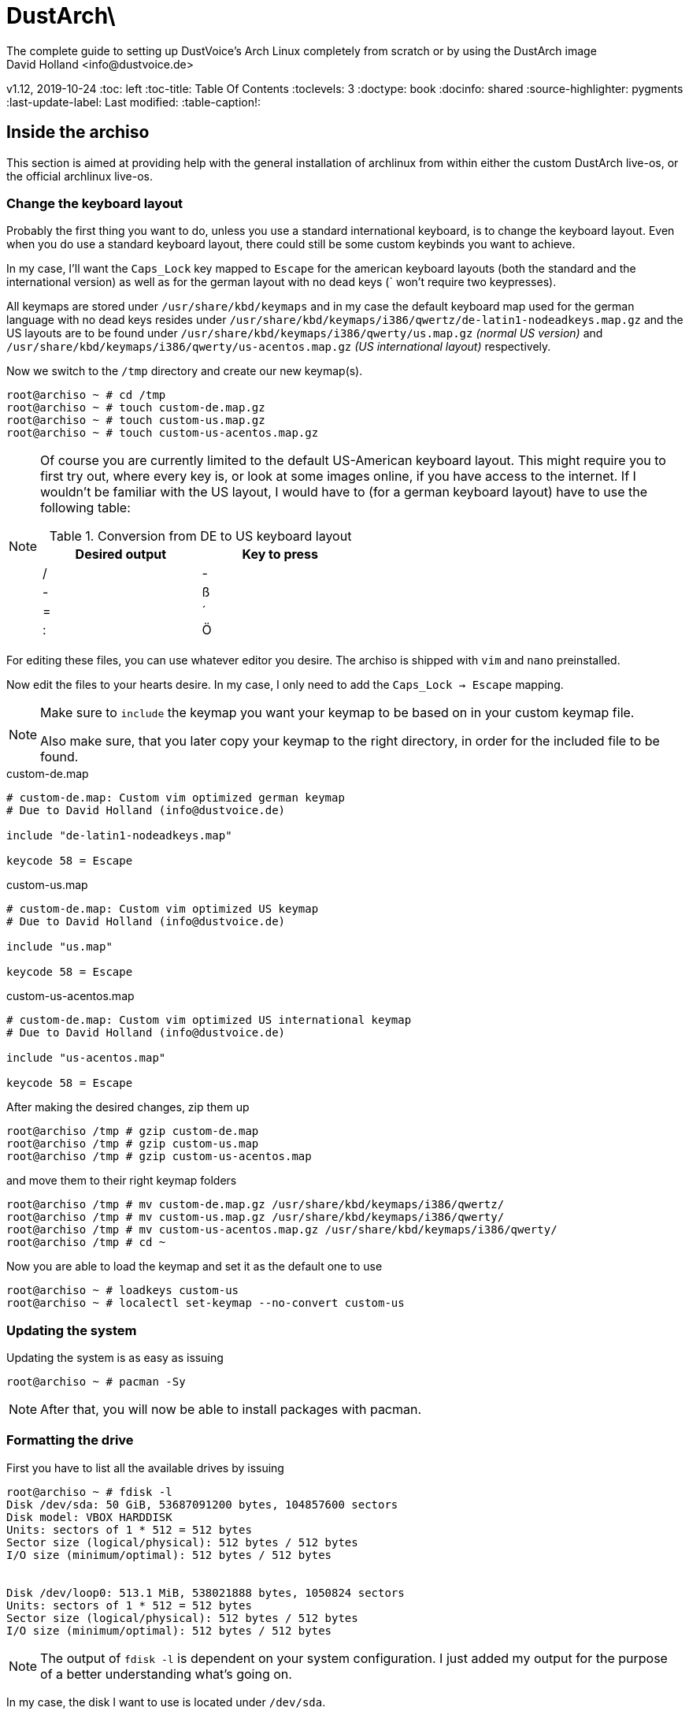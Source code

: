= DustArch\ 
The complete guide to setting up DustVoice's Arch Linux completely from scratch or by using the DustArch image
David Holland <info@dustvoice.de>
v1.12, 2019-10-24
:toc: left
:toc-title: Table Of Contents
:toclevels: 3
:doctype: book
:docinfo: shared
:source-highlighter: pygments
:last-update-label: Last modified:
:table-caption!:

== Inside the archiso

This section is aimed at providing help with the general installation of archlinux from within either the custom DustArch live-os, or the official archlinux live-os.

// TODO: remove or move this complete section
[#keyboard_layout]
=== Change the keyboard layout

Probably the first thing you want to do, unless you use a standard international keyboard, is to change the keyboard layout.
Even when you do use a standard keyboard layout, there could still be some custom keybinds you want to achieve.

In my case, I'll want the `Caps_Lock` key mapped to `Escape` for the american keyboard layouts (both the standard and the international version) as well as for the german layout with no dead keys (` won't require two keypresses).

All keymaps are stored under `/usr/share/kbd/keymaps` and in my case the default keyboard map used for the german language with no dead keys resides under `/usr/share/kbd/keymaps/i386/qwertz/de-latin1-nodeadkeys.map.gz` and the US layouts are to be found under `/usr/share/kbd/keymaps/i386/qwerty/us.map.gz` _(normal US version)_ and `/usr/share/kbd/keymaps/i386/qwerty/us-acentos.map.gz` _(US international layout)_ respectively.

Now we switch to the `/tmp` directory and create our new keymap(s).

[source, console]
----
root@archiso ~ # cd /tmp
root@archiso ~ # touch custom-de.map.gz
root@archiso ~ # touch custom-us.map.gz
root@archiso ~ # touch custom-us-acentos.map.gz
----

[NOTE]
====
Of course you are currently limited to the default US-American keyboard layout.
This might require you to first try out, where every key is, or look at some images online, if you have access to the internet.
If I wouldn't be familiar with the US layout, I would have to (for a german keyboard layout) have to use the following table:

.Conversion from DE to US keyboard layout
[cols=">,<", options="header", width="50%"]
|===
|Desired output
|Key to press

|/
|-

|-
|ß

|=
|´

|:
|Ö
|===
====

For editing these files, you can use whatever editor you desire. The archiso is shipped with `vim` and `nano` preinstalled.

Now edit the files to your hearts desire. In my case, I only need to add the `Caps_Lock -> Escape` mapping.

[NOTE]
====
Make sure to `include` the keymap you want your keymap to be based on in your custom keymap file.

Also make sure, that you later copy your keymap to the right directory, in order for the included file to be found.
====

.custom-de.map
[source, text, linenums]
----
# custom-de.map: Custom vim optimized german keymap
# Due to David Holland (info@dustvoice.de)

include "de-latin1-nodeadkeys.map"

keycode 58 = Escape
----

.custom-us.map
[source, text, linenums]
----
# custom-de.map: Custom vim optimized US keymap
# Due to David Holland (info@dustvoice.de)

include "us.map"

keycode 58 = Escape
----

.custom-us-acentos.map
[source, text, linenums]
----
# custom-de.map: Custom vim optimized US international keymap
# Due to David Holland (info@dustvoice.de)

include "us-acentos.map"

keycode 58 = Escape
----

After making the desired changes, zip them up

[source, console]
----
root@archiso /tmp # gzip custom-de.map
root@archiso /tmp # gzip custom-us.map
root@archiso /tmp # gzip custom-us-acentos.map
----

and move them to their right keymap folders

[source, console]
----
root@archiso /tmp # mv custom-de.map.gz /usr/share/kbd/keymaps/i386/qwertz/
root@archiso /tmp # mv custom-us.map.gz /usr/share/kbd/keymaps/i386/qwerty/
root@archiso /tmp # mv custom-us-acentos.map.gz /usr/share/kbd/keymaps/i386/qwerty/
root@archiso /tmp # cd ~
----

Now you are able to load the keymap and set it as the default one to use

[source, console]
----
root@archiso ~ # loadkeys custom-us
root@archiso ~ # localectl set-keymap --no-convert custom-us
----

=== Updating the system

Updating the system is as easy as issuing

[source, console]
----
root@archiso ~ # pacman -Sy
----

[NOTE]
====
After that, you will now be able to install packages with pacman.
====

// TODO: Adapt, fill up and shorten
=== Formatting the drive

First you have to list all the available drives by issuing

[source, console]
----
root@archiso ~ # fdisk -l
Disk /dev/sda: 50 GiB, 53687091200 bytes, 104857600 sectors
Disk model: VBOX HARDDISK
Units: sectors of 1 * 512 = 512 bytes
Sector size (logical/physical): 512 bytes / 512 bytes
I/O size (minimum/optimal): 512 bytes / 512 bytes


Disk /dev/loop0: 513.1 MiB, 538021888 bytes, 1050824 sectors
Units: sectors of 1 * 512 = 512 bytes
Sector size (logical/physical): 512 bytes / 512 bytes
I/O size (minimum/optimal): 512 bytes / 512 bytes
----

[NOTE]
====
The output of `fdisk -l` is dependent on your system configuration. I just added my output for the purpose of a better understanding what's going on.
====

In my case, the disk I want to use is located under `/dev/sda`.

Now we have to edit said disk.

To do just that we can either use the _pure_ `fdisk` or you can use the graphical interface by using `cfdisk`.

[source, console]
----
root@archiso ~ # fdisk /dev/sda
----

==== BIOS - MBR

.fdisk /dev/sda
[source, text]
----
Command (m for help): o
Created a new DOS disklabel with disk identifier 0xe670fc90
----

[NOTE]
====
The identifier will be different everytime you run this command.
====

Now we will create a new primary partition for `/` with the partition type set to `Linux`.

.fdisk /dev/sda
[source, text]
----
Command (m for help): n
Partition type
   p   primary (0 primary, 0 extended, 4 free)
   e   extended (container for logical partitions)
Select (default p): p
Partition number (1-4, default 1): 1
First sector (2048-104857599, default 2048): 2048
Last sector, +/-sectors or +/-size{K,M,G,T,P} (2048-104857599, default 104857599): +32G

Created a new partition 1 of type 'Linux' and of size 32 GiB.

Command (m for help): t
Selected partition 1
Hex code (type L to list all codes): 83
Changed type of partition 'Linux' to 'Linux'.
----

[NOTE]
====
The only thing you probably want to modify, unless you know what you are doing is the `+32G` part.
I want the partition to have approx. 32GB, hence this specific value.
====

Now onto the `swap` partition

.fdisk /dev/sda
[source, text]
----
Command (m for help): n
Partition type
   p   primary (1 primary, 0 extended, 3 free)
   e   extended (container for logical partitions)
Select (default p): p
Partition number (2-4, default 2): 2
First sector (67110912-104857599, default 67110912): 67110912
Last sector, +/-sectors or +/-size{K,M,G,T,P} (67110912-104857599, default 104857599): +2G

Created a new partition 1 of type 'Linux' and of size 2 GiB.

Command (m for help): t
Partition number (1,2, default 2): 2
Hex code (type L to list all codes): 82
Changed type of partition 'Linux' to 'Linux swap / Solaris'.
----

[NOTE]
====
A swap size twice the size of your RAM is recommended by a lot of people. But with 32GB RAM, I just chose to stick with the kind of _normal_ 2GB size.
====

Now onto the `/home` partition, which in my case will be assigned the remaining space

.fdisk /dev/sda
[source, text]
----
Command (m for help): n
Partition type
   p   primary (2 primary, 0 extended, 2 free)
   e   extended (container for logical partitions)
Select (default p): p
Partition number (3-4, default 3): 3
First sector (71305216-104857599, default 71305216): 71305216
Last sector, +/-sectors or +/-size{K,M,G,T,P} (71305216-104857599, default 104857599): 104857599

Created a new partition 1 of type 'Linux' and of size 16 GiB.

Command (m for help): t
Partition number (1-3, default 3): 3
Hex code (type L to list all codes): 83
Changed type of partition 'Linux' to 'Linux'.
----

Now write the changes and exit the tool

.fdisk /dev/sda
[source, text]
----
Command (m for help): w
Ther partition table has been altered.
Calling ioctl() to re-read partition table.
Syncing disks.
----

Now we need to format the partitions accordingly

[source, console]
----
root@archiso ~ # mkfs.ext4 /dev/sda1
mke2fs 1.45.4 (23-Sep-2019)
Creating filesystem with 8388608 4k blocks and 2097152 inodes
Filesystem UUID: 36394b49-4008-4164-8541-de8960c6c64a
Superblock backups stored on blocks:
        32768, 98304, 163840, 229376, 294912, 819200, 884736, 1605632, 2654208,
        4096000, 7962624

Allocating group tables: done
Writing inode tables: done
Creating journal (65536 blocks): done
Writing superblocks and filesystem accounting information: done

root@archiso ~ # mkfs.ext4 /dev/sda3
mke2fs 1.45.4 (23-Sep-2019)
Creating filesystem with 4194048 4k blocks and 1048576 inodes
Filesystem UUID: f7caaccb-2f61-4666-aca2-21e354772345
Superblock backups stored on blocks:
        32768, 98304, 163840, 229376, 294912, 819200, 884736, 1605632, 2654208,
        4096000

Allocating group tables: done
Writing inode tables: done
Creating journal (16384 blocks): done
Writing superblocks and filesystem accounting information: done

root@archiso ~ # mkswap /dev/sda2
Setting up swapspace version 1, size = 2 GiB (2147479552 bytes)
no label, UUID=c1972999-337-4d40-b81b-c8231d9ad983
----

After doing that, we can enable the swap and mount the other partitions

[source, console]
----
root@archiso ~ # swapon /dev/sda2
root@archiso ~ # mount /dev/sda1 /mnt
root@archiso ~ # mkdir /mnt/home
root@archiso ~ # mount /dev/sda3 /mnt/home
----

==== BIOS - GPT

For a GPT formatted disk, you have to create an additional boot partition at the front.

// TODO: more information

==== UEFI - GPT

=== Preparing the chroot environment

First it might make sense to edit `/etc/pacman.d/mirrorlist` to move the mirrors geographically closest to you to the top.

After that we can either install the bare minimum

[source, console]
----
root@archiso ~ # pacstrap /mnt base linux linux-firmware
----

or install all packages present on the archiso (which makes sense for DustArch)

[source, console]
----
root@archiso ~ # pacstrap /mnt base linux linux-firmware $(pacman -Qq | tr '\n' ' ')
----

This will take quite some time depending on your internet connection speed.

After that generate a `fstab` using `genfstab` like so

[source, console]
----
root@archiso ~ # genfstab -U /mnt >> /mnt/etc/fstab
----

Now you're ready to go to enter the chroot environment.

=== Entering the chroot

[source, console]
----
root@archiso ~ # arch-chroot /mnt
----

Et voila, you're inside the new os, greeted by a bash prompt.

==== Installing additional packages

If you've installed archlinux from a *DustArch* ISO, you can probably skip this section as all neccessary tools should already be present on the live-os and therefore be automatically installed when executing

[source, console]
----
root@archiso ~ # pacstrap /mnt base linux linux-firmware $(pacman -Qq | tr '\n' ' ')
----

You can install the packages, which you'll probably if not definetely need, by issuing the following command

[source, console]
----
[root@archiso /]# pacman -S sudo iputils dhcpcd grub dosfstools os-prober mtools
----

If you use UEFI, you'll also need

[source, console]
----
[root@archiso /]# pacman -S efibootmgr
----

Furthermore you'll probably need an editor so either use

[source, console]
----
[root@archiso /]# pacman -S nano
----

[source, console]
----
[root@archiso /]# pacman -S vim
----

or

[source, console]
----
[root@archiso /]# pacman -S neovim
----

according to your preference.

// TODO: Move keyboard part here.
==== Changing the keyboard layout

The first thing you probably wanna do is change the keyboard layout again. For that just follow the instructions in section <<keyboard_layout>>.

==== Master of time

After that you have to set your timezone and update the system clock. Generally speaking, you can find all the different timezones under `/usr/share/zoneinfo`. For me it is `/usr/share/zoneinfo/Europe/Berlin` and I had to issue

[source, console]
----
[root@archiso /]# ln -s /usr/share/zoneinfo/Europe/Berlin /etc/localtime
[root@archiso /]# hwclock --systohc --utc
----

Now you can also enable time synchronization over network and check that everything is alright

[source, console]
----
[root@archiso /]# timedatectl set-timezone Europe/Berlin
[root@archiso /]# timedatectl set-ntp true
[root@archiso /]# timedatectl status
----

==== Master of locales

After that you have to generate your locale information. For that you have to edit `/etc/locale.gen` and uncomment the locale lines you want to enable.
I recommend to always uncomment `en_US.UTF-8 UTF8` for development purposes, also if you want to use another language primarily.
In my case I uncommented

./etc/locale.gen
[source, text]
----
[...]
#de_DE.UTF-8 UTF8
[...]
#en_US.UTF-8 UTF8
[...]
----

which then became

./etc/locale.gen
[source, text]
----
[...]
de_DE.UTF-8 UTF8
[...]
en_US.UTF-8 UTF8
[...]
----

After that you still have to actually generate the locales by issuing

[source, console]
----
[root@archiso /]# locale-gen
----

==== Naming your machine

Now we can set the `hostname` and add `hosts` entries.

To change the `hostname`, simply edit `/etc/hostname`, enter the desired name, then save and quit.

[source, console]
----
[root@archiso /]# vim /etc/hostname
----

which in my case then cointains

./etc/hostname
[source, text]
----
DustArch
----

Now we need to specify some `hosts` entries by editing `/etc/hosts`

[source, console]
----
[root@archiso /]# vim /etc/hosts
----

And originall looked like this

./etc/hosts
[source, text]
----
# Static table lookup for hostnames.
# See hosts(5) for details.
----

and now looks like this

./etc/hosts
[source, text]
----
# Static table lookup for hostnames.
# See hosts(5) for details.

127.0.0.1   localhost           .
::1         localhost           .
127.0.1.1   DustArch.localhost  DustArch
----

==== Giving yourself a name

Now you should probably change the default root password and create a new user for yourself, as using your new system purley through the native root user is not recommended from a security standpoint.

To change the password for the current user (the root user) do

[source, console]
----
[root@archiso /]# passwd
----

and choose a new password.

==== Creating my personal user

We are going to make sure the `fish` shell is installed, create a new user, set the password for this user, make sure the `sudo` package is installed and allow the `wheel` group sudo access.

[source, console]
----
[root@archiso /]# pacman -S fish
[root@archiso /]# useradd -m -p "" -G "adm,audio,floppy,log,network,rfkill,scanner,storage,users,optical,power,wheel" -s /usr/bin/fish dustvoice
[root@archiso /]# passwd dustvoice
[root@archiso /]# pacman -S sudo
----

We now have to allow the `wheel` group sudo access. For that we edit

[source, console]
----
[root@archiso /]# sudo nvim /etc/sudoers
----

and uncomment the following line

./etc/sudoers
[source, text]
----
## Uncomment to allow members of group wheel to execute any command
# %wheel ALL=(ALL) ALL
----

so that it becomes the following

./etc/sudoers
[source, text]
----
## Uncomment to allow members of group wheel to execute any command
%wheel ALL=(ALL) ALL
----

You could also add a new line below

./etc/sudoers
[source, text]
----
root ALL=(ALL) ALL
----

with your new username

./etc/sudoers
[source, text]
----
dustvoice ALL=(ALL) ALL
----

to only grant yourself sudo privileges.

==== Setting up a home environment

In this step we're going to setup a home environment for both the root and my personal user. Note, that in my case these 2 home environments are equivalent, which is why you execute the follwing commands as the root user first and then `su` into the new user and repeat the same commands.

[source, console]
----
[root@archiso /]# cd ~
[root@archiso ~]# pacman -S git
[root@archiso ~]# git init
[root@archiso ~]# git remote add origin https://github.com/DustVoice/dotfiles.git
[root@archiso ~]# git fetch
[root@archiso ~]# git reset origin/master --hard
[root@archiso ~]# git branch --set-upstream-to=origin/master master
----

Before we'll be able to update the `submodule`, we will have to setup our `gpg` key as a `ssh` key

[source, console]
----
[root@archiso ~]# pacman -S gnupg openssh
[root@archiso ~]# chmod 700 .gnupg
[root@archiso ~]# gpg --card-status
[root@archiso ~]# gpg --card-edit
(insert) gpg/card> fetch
(insert) gpg/card> q
[root@archiso ~]# gpg-connect-agent updatestartuptty /bye
[root@archiso ~]# git remote set-url origin git@github.com:DustVoice/dotfiles.git
[root@archiso ~]# chsh -s /usr/bin/fish
[root@archiso ~]# exit
root@archiso ~ # arch-chroot /mnt
[root@archiso /]# fish
[I] root@archiso /
# cd ~
[I] root@archiso ~
# git submodule update --init --recursive
[I] root@archiso ~
# cd .config/nvim
[I] root@archiso ~/.config/nvim
# echo 'let g:platform = "linux"' >> platform.vim
[I] root@archiso ~/.config/nvim
# echo 'let g:use_autocomplete = 3' >> custom.vim
[I] root@archiso ~/.config/nvim
# echo 'let g:use_clang_format = 1' >> custom.vim
[I] root@archiso ~/.config/nvim
# echo 'let g:use_font = 0' >> custom.vim
[I] root@archiso ~/.config/nvim
# pacman -S make cmake clang jdk-openjdk pyhton pyhton-pip
[I] root@archiso ~/.config/nvim
# pip3 install neovim
[I] root@archiso ~/.config/nvim
# nvim --headless +PlugInstall +qa
[I] root@archiso ~/.config/nvim
# cd plugged/YouCompleteMe
[I] root@archiso ~/.config/nvim/plugged/YouCompleteMe
# python3 install.py --clang-completer --java-completer
[I] root@archiso ~/.config/nvim/plugged/YouCompleteMe
# cd ~
[I] root@archiso ~
# 
sudo pacman -S arandr

git clone https://aur.archlinux.org/brave-bin.git
cd brave-bin
makepkg -si
cd ..
rm -rf brave-bin

sudo pacman -S browserpass
...

sudo pacman -S nvidia nvidia-utils opencl-nvidia

nvim /etc/pacman.conf -> multilib
sudo pacman -Sy
git clone https://aur.archlinux.org/davinci-resolve.git
cd davinci-resolve
makepkg -si
set -U fish_user_paths $fish_user_paths /opt/resolve/bin
cd ..
rm -rf davinci-resolve

pacman astyle

pacman doxygen

JUCE
FRUT

pacman ninja

aur obs-studio-git

pacman pass

pacman teamspeak3

aur teamviewer

pacman telegram-desktop

aur tor-browser

pacman discord

pacman vlc

pacman avahi
pacman cups
aur brother-mfc-j497dw

pacman virtualbox

pacman qjackctl

pacman thunderbird



fstab file for win?
----

=== Preparing to boot

Now onto installing the boot manager. We will use grub.

First make sure, all the required packages are installed

[source, console]
----
[root@archiso /]# pacman -S grub dosfstools os-prober mtools
----

and if you want to use UEFI, also

[source, console]
----
[root@archiso /]# pacman -S efibootmgr
----

If you chose the `BIOS - MBR` variation, have to do nothing special

If you chose the `BIOS - GPT` variation, you'll have to have a `+1M` created with the partition type set to `BIOS boot` for `fdisk`.

In both cases you now have to run the following command

[source, console]
----
[root@archiso /]# grub-install --target=i386-pc /dev/sda
----

[NOTE]
====
It is obvious, you have to replace `/dev/sda` with the disk you want to use. Note however that you have to specify a *disk* and *not a partition*, so *no number*.
====


If you chose the `UEFI - GPT` variation, you'll first have to mount the `EFI System Partition` (where `/dev/sda1` is the partition of said `EFI System Partition`)

[source, console]
----
[root@archiso /]# mkdir /boot
[root@archiso /]# mount /dev/sda1 /boot
[root@archiso /]# grub_install --target=x86_64-efi --efi-directory=/boot --bootloader-id=grub --recheck
----

In all cases, you now have to create the main configuration file

[source, console]
----
[root@archiso /]# grub-mkconfig -o /boot/grub/grub.cfg
----

Now you're good to boot into your new system

== Inside the DustArch

=== Someone there?

First we are have to check if the internet connection is set up properly.

[source, console]
----
[dustvoice@DustArch ~]$ ip link
----

This outputs the interface status report. To make sure that you really have a working _internet_ connection, issue

[source, console]
----
[dustvoice@DustArch ~]$ ping archlinux.org
----

If this doesn't work, you probably need to run the following commands

// TODO: Move to user setup pos 1
[source, console]
----
[dustvoice@DustArch ~]$ sudo systemctl enable dhcpcd.service
[dustvoice@DustArch ~]$ sudo systemctl start dhcpcd.service
----

and rerun

[source, console]
----
[dustvoice@DustArch ~]$ ping archlinux.org
----

Everything should run smoothly now.

=== Update and upgrade

After making sure that you have established an internet connection, you can then proceed to update and upgrade all installed packages by issuing

// TODO: Move to user setup pos 2
[source, console]
----
[dustvoice@DustArch ~]$ sudo pacman -Syu
----

=== Customizing your install

// TODO: Specify the section to skip to

[NOTE]
====
If you did the whole previous process out of the original archiso, you will likely have to install some more packages, and clone additional git repositories, in order to set up the complete DustArch environment. If you followed the guide up until this point, using the DustArch image, you can skip the following subsections.
====

==== Fish shell

First you'll probably want to install the *fish* shell and set it as your default.

// TODO: Move to user setup pos -1
[source, console]
----
[dustvoice@DustArch ~]$ sudo pacman -S fish
[dustvoice@DustArch ~]$ chsh -s /usr/bin/fish
----

Now you only have to log out

[source, console]
----
[dustvoice@DustArch ~]$ exit
----

and log back in. Don't worry about the looks by the way, we're gonna change all that in just a second.

==== Version control

Next you'll probably want to install *git*. Just do

[source, console]
----
dustvoice@DustArch ~> sudo pacman -S git
----

and you're good to go. We'll care about the `.gitconfig` in just a second.

==== Security is important

If you've followed the tutorial using a recent version of archlinux, you'll probably already have the most recent version of `gnupg` installed by default. Just to make sure, issue

[source, console]
----
dustvoice@DustArch ~> sudo pacman -S gnupg
----

===== Smartcard shenanigans

After that you'll still have to setup `gnupg` correctly. In my case I have my private keys stored on a smartcard. To use it, I'll have to install some packages first

// TODO: check if maybe only pcsclite is needed with the systemctl enabled
[source, console]
----
dustvoice@DustArch ~> sudo pacman -S pcsclite libusb-compat ccid opensc
----

and then enable and start the `pcscd` service

[source, console]
----
dustvoice@DustArch ~> sudo systemctl enable pcscd
dustvoice@DustArch ~> sudo systemctl start pcscd
----

Now I can register my smartcard by using

[source, console]
----
dustvoice@DustArch ~> gpg --card-status
----

and then download my public key (which is provided by an URL to my website on the smartcard)

[source, console]
----
dustvoice@DustArch ~> gpg --card-edit
----

.gpg --card-edit
[source, console]
----
gpg/card> fetch
gpg/card> quit
----

Note however that your mileage may vary.

==== Setting up configs

In my case, I want to access all my git repositories with my gpg-key on my smartcard. For that I have to configure the `gpg-agent` though. So I will have to reside to first use the `https` url and later change the url in the corresponding `.git/config` file.

The first thing I'll want to setup are my dotfiles.

[source, console]
----
dustvoice@DustArch ~> mkdir Projects
dustvoice@DustArch ~> cd Projects
dustvoice@DustArch ~/Projects> git clone https://github.com/DustVoice/dotfiles.git
dustvoice@DustArch ~/Projects> cd ~
dustvoice@DustArch ~> ln -s ~/Projects/dotfiles/.gitconfig
dustvoice@DustArch ~> ln -s ~/Projects/dotfiles/.inputrc
dustvoice@DustArch ~> ln -s ~/Projects/dotfiles/.xinitrc
dustvoice@DustArch ~> ln -s ~/Projects/dotfiles/.Xmodmap
dustvoice@DustArch ~> mkdir .config
dustvoice@DustArch ~> cd .config
dustvoice@DustArch ~/.config> rm -rf .compton.conf fish i3 nitrogen polybar
dustvoice@DustArch ~/.config> ln -s ~/Projects/dotfiles/.compton.conf
dustvoice@DustArch ~/.config> ln -s ~/Projects/dotfiles/fish
dustvoice@DustArch ~/.config
$ ln -s ~/Projects/dotfiles/i3
dustvoice@DustArch ~/.config
$ ln -s ~/Projects/dotfiles/nitrogen
dustvoice@DustArch ~/.config
$ ln -s ~/Projects/dotfiles/polybar
dustvoice@DustArch ~/.config
$ cd ..
dustvoice@DustArch ~
$ cd .gnupg
dustvoice@DustArch ~/.gnupg
$ rm -rf gpg-agent.conf gpg.conf sshcontrol
dustvoice@DustArch ~/.gnupg
$ ln -s ~/Projects/dotfiles/.gnupg/gpg-agent.conf
dustvoice@DustArch ~/.gnupg
$ ln -s ~/Projects/dotfiles/.gnupg/gpg.conf
dustvoice@DustArch ~/.gnupg
$ ln -s ~/Projects/dotfiles/.gnupg/sshcontrol
dustvoice@DustArch ~/.gnupg
$ cd ~
dustvoice@DustArch ~
$ pacman -S openssh
----

[NOTE]
====
You would have to adapt the keygrip present in the sshcontrol file to your keygrip, retrieved with `gpg -K --with-keygrip`.
====

To make gnupg adapt to the changes, you could either issue

[source, console]
----
dustvoice@DustArch ~
$ gpg-connect-agent killagent /bye
dustvoice@DustArch ~
$ gpg-connect-agent /bye
----

or, as I like to do, just exit and log back in, to also make `fish` adapt to the config changes

[source, console]
----
dustvoice@DustArch ~
$ exit
----

==== Python

Python has become really important for a magnitude of use cases. We need `python3` in particular as well as the `pip` for it.
For `asciidoctor` _(will be installed in just a second)_ we also need to install the `pygments` package.

[source, console]
----
dustvoice@DustArch ~
$ sudo pacman -S python python-pip
dustvoice@DustArch ~
$ sudo pip3 install pygments
----

==== Ruby & Asciidoctor

In order to use `asciidoctor`, we have to install `ruby` and `rubygems`. After that we can install `asciidoctor` and all it's required gems.

[source, console]
----
dustvoice@DustArch ~
$ sudo pacman -S ruby rubygems
dustvoice@DustArch ~
$ gem install asciidoctor --pre
dustvoice@DustArch ~
$ gem install asciidoctor-pdf --pre
dustvoice@DustArch ~
$ gem install asciidoctor-epub3 --pre
dustvoice@DustArch ~
$ gem install pygments.rb --pre
----

Now the only thing left (in my case) is adding `~/.gem/ruby/2.6.0/bin` to your path. For `fish` you'll want to run the following command

[source, console]
----
dustvoice@DustArch ~
$ set -U fish_user_paths $fish_user_paths ~/.gem/ruby/2.6.0/bin
----

[NOTE]
====
If you use another shell than `fish`, you might have to do something different to add a directory to your `PATH`.

Also please note that if you run a ruby version different from `2.6.0`, you have to use the `bin` path for that version.
====

==== Minimal compilation setup

In order to get `YouCompleteMe` for `neovim` setup, or for `clang-format` to work, we have to install `clang` and having `make` and `cmake` installed is always a good idea.

[source, console]
----
dustvoice@DustArch ~
$ sudo pacman -S clang make cmake
----

[#neovim_for_president]
==== Neovim for president

Now, after I finally have all my configs, I want to edit files too. In order for that to work, I have to install `neovim`, the corresponding python package, as well as cloning my neovim config files and installing all plugins.

[source, console]
----
dustvoice@DustArch ~
$ sudo pacman -S neovim
dustvoice@DustArch ~
$ sudo pip3 install neovim
dustvoice@DustArch ~
$ cd .config
dustvoice@DustArch ~/.config
$ git clone git@github.com:DustVoice/nvim.git
dustvoice@DustArch ~/.config
$ cd nvim
dustvoice@DustArch ~/.config/nvim
$ nvim platform_template.vim
----

Now change the content in line 3 from

.platform_template.vim
[source, text]
----
let g:platform = "windows_portable"
----

to

.platform.vim
[source, text]
----
let g:platform = "linux"
----

and save to `platform.vim`

Now open `custom_template.vim` add the following lines

.custom.vim
[source, text]
----
let g:use_autocomplete = 3
let g:use_clang_format = 1
let g:use_font = 0
----

and save it under `custom.vim`.

Now just enter `:PlugInstall`, wait for all the plugins to install and exit neovim.

Now you will still have to setup `YouCompleteMe`.

[source, console]
----
dustvoice@DustArch ~/.config/nvim
$ cd plugged/YouCompleteMe
dustvoice@DustArch ~/.config/nvim/plugged/YouCompleteMe
$ python3 install.py --clang-completer
dustvoice@DustArch ~/.config/nvim/plugged/YouCompleteMe
$ cd ~
----

Now the only thing left is to change the `dotfiles` repository to use `ssh` instead of `https`

[source, console]
----
dustvoice@DustArch ~
$ cd Projects/dotfiles/.git
dustvoice@DustArch ~/Projects/dotfiles/.git
$ nvim config
----

==== GUI > Terminal ?

If you decide, that you want to use a graphical desktop environment, you have to install additional packages in order for that to work.

// TODO: add paragraph for nvidia, xrandr/arandr
[source, console]
----
dustvoice@DustArch ~
$ sudo pacman -S xorg xorg-xinit xorg-drivers i3 i3status rofi ttf-hack gnome-terminal alsa-utils wicd dolphin
----

[NOTE]
====
You have to set your locale first, before starting `gnome-terminal` in order for everything to run smoothly.
To do that, you have to use `localectl`.

To use the english locale, do `sudo localectl set-locale LANG="en_US.UTF-8"`

To use another locale, for example the german one, you have to use the name you uncommented in the `locale-gen` step.

For german you would probably do `sudo localectl set-locale LANG="de_DE.UTF-8"`.
====

After that you can now do `startx` in order to launch the graphical environment.

If anything goes wrong in the process, remember that you can press *Alt+<Number>* to switch ``tty``s.

==== PDF viewer

As we've installed `asciidoctor-pdf` previously, you might be wondering how you are supposed to open the generated pdfs. There are two ways.

===== Using the GUI

Installing `mupdf` is as simple as issuing

[source, console]
----
dustvoice@DustArch ~
$ sudo pacman -S mupdf
----

===== Using the framebuffer

// TODO: Check if fbpdf is really working

If you want to not always use the graphical desktop with `mupdf`, you might be interested in the `fbgs` software.

This software renders a pdf document using the native framebuffer. To install it simply do

[source, console]
----
dustvoice@DustArch ~
$ pacman -S fbida ghostscript
----

and to view this pdf document (`Documentation.pdf`) for example, you would run

[source, console]
----
dustvoice@DustArch ~
$ fbgs Documentation.pdf
----

[INFO]
====
You can view all the controls by pressing `h`.
====

==== Partition management

You may also choose to use a graphical partitioning software instead of `fdisk` or `cfdisk`. For that you can install `gparted`

[source, console]
----
dustvoice@DustArch ~
$ sudo pacman -S gparted gdisk
----

==== Password management

I'm using `pass` as my password manager. To use it I have to do

[source, console]
----
dustvoice@DustArch ~
$ sudo pacman -S pass
dustvoice@DustArch ~
$ git clone git@git.dustvoice.de:DustVoice/pass.git .password-store
----

==== Web browser

As you're already using a GUI, you also might be interested in a web browser. In my case, I'll install `chromium` and the `browserpass-chromium` extension for my passwords.

// TODO: Add brave aur install instructions (base-devel required)
// Additional dependency installed packages
// ttf-font
// gperf
// npm
// cups
// libgnome-keyring
// pepper-flash
[source, console]
----
dustvoice@DustArch ~
$ sudo pacman -S chromium browserpass browserpass-chromium
----

=== Making a boot medium

After this whole process you're probably wondering how to create a bootable medium. This section is purely dedicated to that topic.

==== Making a DustArch boot stick

For this task you can just use `dd`. In this example, the usb stick I want to use lied under `/dev/sdb`.

In this case I would simply do

[source, console]
----
dustvoice@DustArch ~
$ sudo dd bs=4M if=DustArch.iso of=/dev/sdb status=progress oflag=sync
----

==== Making a DustArch bootable partition

This could be what you want to do, if you for example also want to use the usb drive for storage purposes (in Windows, etc.). In this case, you have to create a *primary* and *active* `fat32` partition and filesystem (with `fdisk` & `mkfs.vfat` or `parted`).

[NOTE]
====
Windows only really reads the first partition of a drive, so make sure, the first partition is the one you want to access from Windows.
====

[INFO]
====
To mark a partition as *active*, or *bootable*, just open the disk with `fdisk` and enter `a` followed by the partition number you want to mark as active.
====

In my case my `fat32` formatted partition is located under `/dev/sdb2`, my storage partition is located under `/dev/sdb1` and the `DustArch.iso` is located in the base directory of said storage partition.

First off, you have to make sure that `syslinux` is installed!

[source, console]
----
dustvoice@DustArch ~
$ sudo pacman -S syslinux
----

After that we will now handle the task of copying the iso to the partition

[source, console]
----
dustvoice@DustArch ~
$ sudo mkdir -p /mnt/{iso,storage,usb}
dustvoice@DustArch ~
$ sudo mount /dev/sdb1 /mnt/storage
dustvoice@DustArch ~
$ sudo mount -o loop /mnt/storage/DustArch.iso /mnt/iso
dustvoice@DustArch ~
$ sudo mount /dev/sdb2 /mnt/usb
dustvoice@DustArch ~
$ sudo cp -a /mnt/iso/* /mnt/usb
dustvoice@DustArch ~
$ sudo sync
dustvoice@DustArch ~
$ sudo umount /mnt/iso
dustvoice@DustArch ~
$ sudo umount /mnt/storage
----

As you might have noticed, `/dev/sdb2` is still mounted at `/mnt/usb`. This is because we still have to provide the `name` or the `UUID` to two config scripts: `/mnt/usb/arch/boot/syslinux/archiso_sys.cfg` and `/mnt/usb/loader/entries/archiso-x86_64.conf`.

Change

[source, text]
----
archisolabel=...
----

(where `...` is probably something in the form of `ARCH_YYMMDD`) to either

[source, text]
----
archisolabel=MY-NAME
----

where `MY-NAME` is the name of the filesystem (the `-n` option of `mkfs.vfat` for example), or to

[source, text]
----
archisodevice=/dev/disk/by-uuid/YOUR-UUID
----

where `YOUR-UUID` is, in my case, obtained by running

[source, console]
----
dustvoice@DustArch ~
$ sudo blkid -o value -s UUID /dev/sdb2`
----

After that we can unmount the partition!

[source, console]
----
dustvoice@DustArch ~
$ sudo umount /mnt/usb
----

Now the only thing left is to write the `bootstrap` to the disk (*not the partition!*) by doing

[source, console]
----
dustvoice@DustArch ~
$ sudo dd bs=440 count=1 conv=notrunc status=progress if=/usr/lib/syslinux/bios/mbr.bin of=/dev/sdb
----

Alternatively, if you don't want to make your partition active, for some reason, or this method creates weird behaviour, you can also specify the partition number by replacing the above command with

[source, console]
----
dustvoice@DustArch ~
$ printf '\x2' | cat /usr/lib/syslinux/bios/altmbr.bin - | sudo dd bs=440 count=1 status=progress iflag=fullblock of=/dev/sdb
----

== Creating the DustArch

The following section is aimed at documenting the DustArch creation process. If you just want to use the DustArch then you're finished now. If not, keep reading.

Installing `archiso` is as simple as doing

[source, console]
----
dustvoice@DustArch ~
$ sudo pacman -S archiso
----

To get the DustArch archiso files, we have to clone the repository and add the file `platform.vim` and optionally `custom.vim` (templates are `platform_template.vim` and `custom_template.vim`), in order for `neovim` to work properly.
An example configuration is shown in the section <<neovim_for_president>>.

[source, console]
----
dustvoice@DustArch ~
$ cd Projects/Development
dustvoice@DustArch ~/Projects/Development
$ git clone --recurse-submodules --shallow-submodules git@git.dustvoice.de:DustVoice/DustArch.git
dustvoice@DustArch ~/Projects/Development
$ cd DustArch
dustvoice@DustArch ~/Projects/Development/DustArch
$ cd livecd/airootfs/etc/skel/.config/nvim
dustvoice@DustArch ~/Projects/Development/DustArch/livecd/airootfs/etc/skel/.config/nvim
$ echo 'let g:platform = "linux"' >> platform.vim
dustvoice@DustArch ~/Projects/Development/DustArch/livecd/airootfs/etc/skel/.config/nvim
$ echo 'let g:use_autocomplete = 3' >> custom.vim
dustvoice@DustArch ~/Projects/Development/DustArch/livecd/airootfs/etc/skel/.config/nvim
$ echo 'let g:use_clang_format = 1' >> custom.vim
dustvoice@DustArch ~/Projects/Development/DustArch/livecd/airootfs/etc/skel/.config/nvim
$ echo 'let g:use_font = 0' >> custom.vim
dustvoice@DustArch ~/Projects/Development/DustArch/livecd/airootfs/etc/skel/.config/nvim
$ cd ../../../../../../
----

Now you just need to change the ownership of the `livecd` directory to `root:root` and then proceed to building the whole thing!

[source, console]
----
dustvoice@DustArch ~/Projects/Development/DustArch
$ sudo chown -R root:root livecd
dustvoice@DustArch ~/Projects/Development/DustArch
$ cd livecd
----

[NOTE]
====
Keep in mind that you have to execute the `build.sh` as root. So either `su` into `root`

[source, console]
----
dustvoice@DustArch ~/Projects/Development/DustArch/livecd
$ sudo su root
root@DustArch /home/dustvoice/Projects/Development/DustArch/livecd
$ ./build.sh -v
----

or just use `sudo`

[source, console]
----
dustvoice@DustArch ~/Projects/Development/DustArch/livecd
$ sudo -u root ./build.sh -v
----
====

== DustArch package list

A complete list of all the packages present on the DustArch.

.packages-x86_64
[source, text, linenums]
----
alsa-utils
arch-install-scripts
b43-fwcutter
broadcom-wl
browserpass
browserpass-chromium
btrfs-progs
ccid
chromium
clang
clonezilla
cmake
crda
darkhttpd
ddrescue
dhclient
dhcpcd
dialog
diffutils
dmraid
dnsmasq
dnsutils
dolphin
dosfstools
elinks
ethtool
exfat-utils
f2fs-tools
fakeroot
fbida
fish
fsarchiver
ghostscript
git
gnome-terminal
gnu-netcat
gnupg
gparted
gpm
gptfdisk
grml-zsh-config
grub
grub
hdparm
i3
i3status
iputils
ipw2100-fw
ipw2200-fw
irssi
iwd
jfsutils
lftp
libusb-compat
linux-atm
linux-firmware
lsscsi
lvm2
make
man-db
man-pages
mc
mdadm
mtools
mtools
mupdf
nano
ndisc6
neovim
netctl
nfs-utils
nilfs-utils
nmap
ntfs-3g
ntp
openconnect
opensc
openssh
openvpn
os-prober
partclone
parted
partimage
pass
pcsclite
ppp
pptpclient
python-pip
python3
refind-efi
reiserfsprogs
rofi
rp-pppoe
rsync
ruby
rubygems
sdparm
sg3_utils
smartmontools
sudo
tcpdump
testdisk
ttf-hack
usb_modeswitch
usbutils
vi
vim-minimal
vpnc
wget
wicd
wireless-regdb
wireless_tools
wpa_supplicant
wvdial
xfsprogs
xl2tpd
xorg
xorg-drivers
xorg-xinit
----
